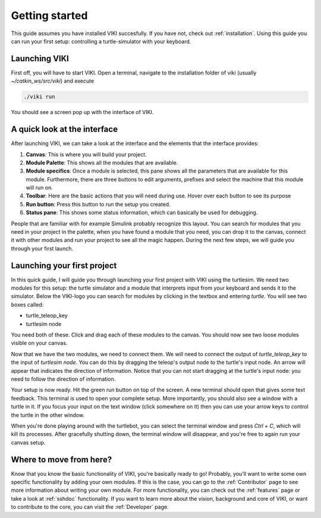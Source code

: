 .. _GettingStarted:

Getting started
===============

This guide assumes you have installed VIKI succesfully. If you have not, check out :ref:`installation`. Using this guide you can run your first setup: controlling a turtle-simulator with your keyboard.

Launching VIKI
--------------
First off, you will have to start VIKI. Open a terminal, navigate to the installation folder of viki (usually *~/catkin_ws/src/viki*) and execute

.. code-block:: bash

    ./viki run

You should see a screen pop up with the interface of VIKI.

A quick look at the interface
-----------------------------
After launching VIKI, we can take a look at the interface and the elements that the interface provides:

.. image:: images/viki_screenshot.png

1. **Canvas**: This is where you will build your project.
2. **Module Palette**: This shows all the modules that are available.
3. **Module specifics**: Once a module is selected, this pane shows all the parameters that are available for this module. Furthermore, there are three buttons to edit arguments, prefixes and select the machine that this module will run on.
4. **Toolbar**: Here are the basic actions that you will need during use. Hover over each button to see its purpose
5. **Run button**: Press this button to run the setup you created.
6. **Status pane**: This shows some status information, which can basically be used for debugging.

People that are familiar with for example Simulink probably recognize this layout. You can search for modules that you need in your project in the palette, when you have found a module that you need, you can drop it to the canvas, connect it with other modules and run your project to see all the magic happen. During the next few steps, we will guide you through your first launch.

Launching your first project
----------------------------

In this quick guide, I will guide you through launching your first project with VIKI using the turtlesim. We need two modules for this setup: the turtle simulator and a module that interprets input from your keyboard and sends it to the simulator. Below the VIKI-logo you can search for modules by clicking in the textbox and entering *turtle*. You will see two boxes called:

- turtle_teleop_key
- turtlesim node

You need both of these. Click and drag each of these modules to the canvas. You should now see two loose modules visible on your canvas.

Now that we have the two modules, we need to connect them. We will need to connect the output of *turtle_teleop_key* to the input of *turtlesim node*. You can do this by dragging the teleop's output node to the turtle's input node. An arrow will appear that indicates the direction of information. Notice that you can not start dragging at the turtle's input node: you need to follow the direction of information.

Your setup is now ready. Hit the green *run* button on top of the screen. A new terminal should open that gives some text feedback. This terminal is used to open your complete setup. More importantly, you should also see a window with a turtle in it. If you focus your input on the text window (click somewhere on it) then you can use your arrow keys to control the turtle in the other window.

When you're done playing around with the turtlebot, you can select the terminal window and press `Ctrl + C`, which will kill its processes. After gracefully shutting down, the terminal window will disappear, and you're free to again run your canvas setup.

Where to move from here?
------------------------

Know that you know the basic functionality of VIKI, you're basically ready to go! Probably, you'll want to write some own specific functionality by adding your own modules. If this is the case, you can go to the :ref:`Contributor` page to see more information about writing your own module. For more functionality, you can check out the :ref:`features` page or take a look at :ref:`sshdoc` functionality. If you want to learn more about the vision, background and core of VIKI, or want to contribute to the core, you can visit the :ref:`Developer` page.